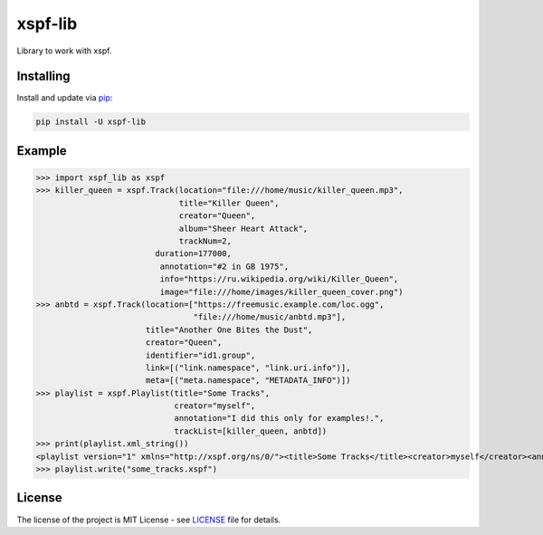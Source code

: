 ========
xspf-lib
========

Library to work with xspf.

Installing
----------

Install and update via `pip`_:

.. code-block:: text

    pip install -U xspf-lib

Example
-------

>>> import xspf_lib as xspf
>>> killer_queen = xspf.Track(location="file:///home/music/killer_queen.mp3",
                              title="Killer Queen",
                              creator="Queen",
                              album="Sheer Heart Attack",
                              trackNum=2,
                         duration=177000,
                          annotation="#2 in GB 1975",
                          info="https://ru.wikipedia.org/wiki/Killer_Queen",
                          image="file:///home/images/killer_queen_cover.png")
>>> anbtd = xspf.Track(location=["https://freemusic.example.com/loc.ogg",
                                 "file:///home/music/anbtd.mp3"],
                       title="Another One Bites the Dust",
                       creator="Queen",
                       identifier="id1.group",
                       link=[("link.namespace", "link.uri.info")],
                       meta=[("meta.namespace", "METADATA_INFO")])
>>> playlist = xspf.Playlist(title="Some Tracks",
                             creator="myself",
                             annotation="I did this only for examples!.",
                             trackList=[killer_queen, anbtd])
>>> print(playlist.xml_string())
<playlist version="1" xmlns="http://xspf.org/ns/0/"><title>Some Tracks</title><creator>myself</creator><annotation>I did this only for examples!.</annotation><date>2020-02-03T14:29:59.199202+03:00</date><trackList><track><location>file:///home/music/killer_queen.mp3</location><title>Killer Queen</title><creator>Queen</creator><annotation>#2 in GB 1975</annotation><info>https://ru.wikipedia.org/wiki/Killer_Queen</info><image>file:///home/images/killer_queen_cover.png</image><album>Sheer Heart Attack</album><trackNum>2</trackNum><duration>177000</duration></track><track><location>https://freemusic.example.com/loc.ogg</location><location>file:///home/music/anbtd.mp3</location><identifier>id1.group</identifier><title>Another One Bites the Dust</title><creator>Queen</creator><link rel="link.namespace">link.uri.info</link><meta rel="meta.namespace">METADATA_INFO</meta></track></trackList></playlist>
>>> playlist.write("some_tracks.xspf")

License
-------

The license of the project is MIT License - see LICENSE_ file for details.

.. _LICENSE: https://github.com/dem214/xspf-lib/blob/master/LICENSE

.. _pip: https://pip.pypa.io/en/stable/quickstart
